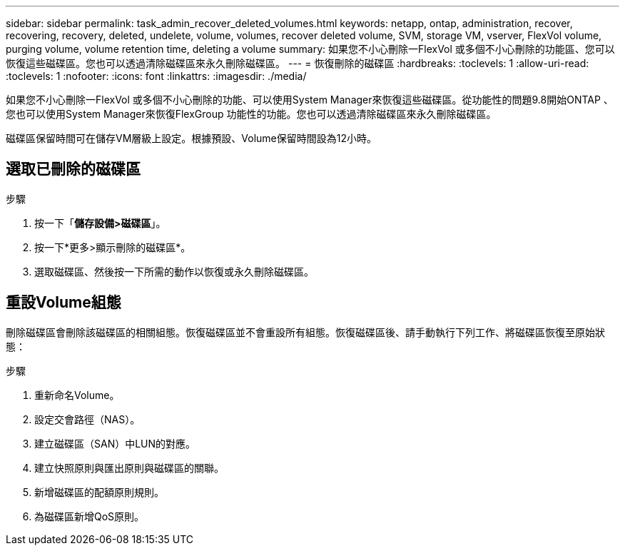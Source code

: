 ---
sidebar: sidebar 
permalink: task_admin_recover_deleted_volumes.html 
keywords: netapp, ontap, administration, recover, recovering, recovery, deleted, undelete, volume, volumes, recover deleted volume, SVM, storage VM, vserver, FlexVol volume, purging volume, volume retention time, deleting a volume 
summary: 如果您不小心刪除一FlexVol 或多個不小心刪除的功能區、您可以恢復這些磁碟區。您也可以透過清除磁碟區來永久刪除磁碟區。 
---
= 恢復刪除的磁碟區
:hardbreaks:
:toclevels: 1
:allow-uri-read: 
:toclevels: 1
:nofooter: 
:icons: font
:linkattrs: 
:imagesdir: ./media/


[role="lead"]
如果您不小心刪除一FlexVol 或多個不小心刪除的功能、可以使用System Manager來恢復這些磁碟區。從功能性的問題9.8開始ONTAP 、您也可以使用System Manager來恢復FlexGroup 功能性的功能。您也可以透過清除磁碟區來永久刪除磁碟區。

磁碟區保留時間可在儲存VM層級上設定。根據預設、Volume保留時間設為12小時。



== 選取已刪除的磁碟區

.步驟
. 按一下「*儲存設備>磁碟區*」。
. 按一下*更多>顯示刪除的磁碟區*。
. 選取磁碟區、然後按一下所需的動作以恢復或永久刪除磁碟區。




== 重設Volume組態

刪除磁碟區會刪除該磁碟區的相關組態。恢復磁碟區並不會重設所有組態。恢復磁碟區後、請手動執行下列工作、將磁碟區恢復至原始狀態：

.步驟
. 重新命名Volume。
. 設定交會路徑（NAS）。
. 建立磁碟區（SAN）中LUN的對應。
. 建立快照原則與匯出原則與磁碟區的關聯。
. 新增磁碟區的配額原則規則。
. 為磁碟區新增QoS原則。

